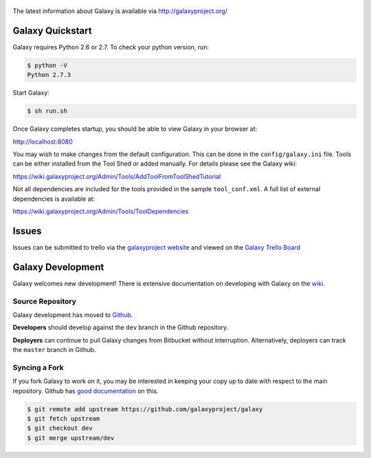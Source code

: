 .. figure:: https://wiki.galaxyproject.org/Images/GalaxyLogo?action=AttachFile&do=get&target=galaxy_project_logo.jpg
   :alt: Galaxy Logo

The latest information about Galaxy is available via `http://galaxyproject.org/ <http://galaxyproject.org/>`__

Galaxy Quickstart
=================

Galaxy requires Python 2.6 or 2.7. To check your python version, run:

.. code:: console

    $ python -V
    Python 2.7.3

Start Galaxy:

.. code:: console

    $ sh run.sh

Once Galaxy completes startup, you should be able to view Galaxy in your
browser at:

http://localhost:8080

You may wish to make changes from the default configuration. This can be
done in the ``config/galaxy.ini`` file. Tools can be either installed
from the Tool Shed or added manually. For details please see the Galaxy
wiki:

https://wiki.galaxyproject.org/Admin/Tools/AddToolFromToolShedTutorial

Not all dependencies are included for the tools provided in the sample
``tool_conf.xml``. A full list of external dependencies is available at:

https://wiki.galaxyproject.org/Admin/Tools/ToolDependencies

Issues
======

Issues can be submitted to trello via the `galaxyproject
website <http://galaxyproject.org/trello/>`__ and viewed on the `Galaxy
Trello Board <https://trello.com/b/75c1kASa/galaxy-development>`__


Galaxy Development
==================

Galaxy welcomes new development! There is extensive documentation on developing
with Galaxy on the `wiki <https://wiki.galaxyproject.org/Develop>`__.

Source Repository
-----------------

Galaxy development has moved to `Github
<https://github.com/galaxyproject/galaxy>`__.

**Developers** should develop against the ``dev`` branch in the Github
repository.

**Deployers** can continue to pull Galaxy changes from Bitbucket without
interruption. Alternatively, deployers can track the ``master`` branch in
Github.

Syncing a Fork
--------------

If you fork Galaxy to work on it, you may be interested in keeping your copy
up to date with respect to the main repository. Github has `good documentation
<https://help.github.com/articles/syncing-a-fork/>`__ on this.

.. code:: console

    $ git remote add upstream https://github.com/galaxyproject/galaxy
    $ git fetch upstream
    $ git checkout dev
    $ git merge upstream/dev



.. image:: https://badges.gitter.im/Join%20Chat.svg
   :alt: Join the chat at https://gitter.im/galaxyproject/galaxy
   :target: https://gitter.im/galaxyproject/galaxy?utm_source=badge&utm_medium=badge&utm_campaign=pr-badge&utm_content=badge